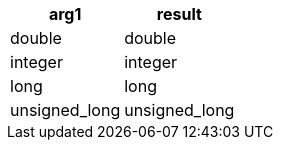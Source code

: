 [%header.monospaced.styled,format=dsv,separator=|]
|===
arg1 | result
double | double
integer | integer
long | long
unsigned_long | unsigned_long
|===
